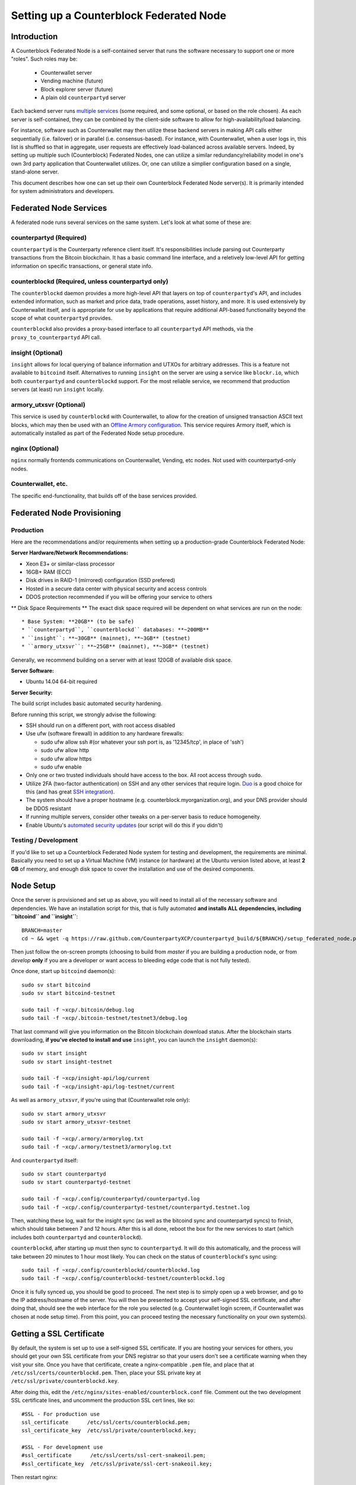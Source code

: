 Setting up a Counterblock Federated Node
==============================================

Introduction
-------------

A Counterblock Federated Node is a self-contained server that runs the software necessary to support one or more "roles".
Such roles may be:
   * Counterwallet server
   * Vending machine (future)
   * Block explorer server (future)
   * A plain old ``counterpartyd`` server

Each backend server runs `multiple services <http://counterparty.io/docs/components/>`__ (some required, and some optional, or based on the role chosen).
As each server is self-contained, they can be combined by the client-side software to allow for high-availability/load balancing.

For instance, software such as Counterwallet may then utilize these backend servers in making API calls either sequentially (i.e. failover) or in
parallel (i.e. consensus-based). For instance, with Counterwallet, when a user logs in, this list is shuffled so that
in aggregate, user requests are effectively load-balanced across available servers. Indeed, by setting up multiple such
(Counterblock) Federated Nodes, one can utilize a similar redundancy/reliability model in one's own 3rd party application
that Counterwallet utilizes. Or, one can utilize a simplier configuration based on a single, stand-alone server.

This document describes how one can set up their own Counterblock Federated Node server(s). It is primarily intended
for system administrators and developers.


.. _components:

Federated Node Services
-------------------------

A federated node runs several services on the same system. Let's look at what some of these are:

counterpartyd (Required)
^^^^^^^^^^^^^^^^^^^^^^^^^^^

``counterpartyd`` is the Counterparty reference client itself. It's responsibilities include parsing out Counterparty
transactions from the Bitcoin blockchain. It has a basic command line interface, and a reletively low-level API for
getting information on specific transactions, or general state info.

counterblockd (Required, unless counterpartyd only)
^^^^^^^^^^^^^^^^^^^^^^^^^^^^^^^^^^^^^^^^^^^^^^^^^^^^^

The ``counterblockd`` daemon provides a more high-level API that layers on top of ``counterpartyd``'s API, and includes extended
information, such as market and price data, trade operations, asset history, and more. It is used extensively by Counterwallet
itself, and is appropriate for use by applications that require additional API-based functionality beyond the scope of
what ``counterpartyd`` provides.

``counterblockd`` also provides a proxy-based interface to all ``counterpartyd`` API methods, via the ``proxy_to_counterpartyd`` API call.

insight (Optional)
^^^^^^^^^^^^^^^^^^^^^^^^^^

``insight`` allows for local querying of balance information and UTXOs for arbitrary addresses. This is a feature not available
to ``bitcoind`` itself. Alternatives to running ``insight`` on the server are using a service like ``blockr.io``, which
both ``counterpartyd`` and ``counterblockd`` support. For the most reliable service, we recommend that production
servers (at least) run ``insight`` locally.

armory_utxsvr (Optional)
^^^^^^^^^^^^^^^^^^^^^^^^^^

This service is used by ``counterblockd`` with Counterwallet, to allow for the creation of unsigned transaction
ASCII text blocks, which may then be used with an `Offline Armory configuration <https://bitcoinarmory.com/about/using-our-wallet/>`__.
This service requires Armory itself, which is automatically installed as part of the Federated Node setup procedure.

nginx (Optional)
^^^^^^^^^^^^^^^^^^^^^^^^^^^

``nginx`` normally frontends communications on Counterwallet, Vending, etc nodes. Not used with counterpartyd-only nodes.

Counterwallet, etc.
^^^^^^^^^^^^^^^^^^^^

The specific end-functionality, that builds off of the base services provided.


Federated Node Provisioning
--------------------------------

Production
^^^^^^^^^^^^

Here are the recommendations and/or requirements when setting up a production-grade Counterblock Federated Node:

**Server Hardware/Network Recommendations:**

- Xeon E3+ or similar-class processor
- 16GB+ RAM (ECC)
- Disk drives in RAID-1 (mirrored) configuration (SSD prefered)
- Hosted in a secure data center with physical security and access controls
- DDOS protection recommended if you will be offering your service to others

** Disk Space Requirements **
The exact disk space required will be dependent on what services are run on the node::

* Base System: **20GB** (to be safe)
* ``counterpartyd``, ``counterblockd`` databases: **~200MB**
* ``insight``: **~30GB** (mainnet), **~3GB** (testnet)
* ``armory_utxsvr``: **~25GB** (mainnet), **~3GB** (testnet)

Generally, we recommend building on a server with at least 120GB of available disk space.

**Server Software:**

- Ubuntu 14.04 64-bit required

**Server Security:**

The build script includes basic automated security hardening.

Before running this script, we strongly advise the following:

- SSH should run on a different port, with root access disabled
- Use ufw (software firewall) in addition to any hardware firewalls:

  - sudo ufw allow ssh   #(or whatever your ssh port is, as '12345/tcp', in place of 'ssh')
  - sudo ufw allow http
  - sudo ufw allow https
  - sudo ufw enable

- Only one or two trusted individuals should have access to the box. All root access through ``sudo``.
- Utilize 2FA (two-factor authentication) on SSH and any other services that require login.
  `Duo <https://www.duosecurity.com/>`__ is a good choice for this (and has great `SSH integration <https://www.duosecurity.com/unix>`__).
- The system should have a proper hostname (e.g. counterblock.myorganization.org), and your DNS provider should be DDOS resistant
- If running multiple servers, consider other tweaks on a per-server basis to reduce homogeneity.  
- Enable Ubuntu's  `automated security updates <http://askubuntu.com/a/204>`__ (our script will do this if you didn't)


Testing / Development
^^^^^^^^^^^^^^^^^^^^^^

If you'd like to set up a Counterblock Federated Node system for testing and development, the requirements are minimal. Basically you
need to set up a Virtual Machine (VM) instance (or hardware) at the Ubuntu version listed above, at least **2 GB**
of memory, and enough disk space to cover the installation and use of the desired components.

Node Setup
-----------

Once the server is provisioned and set up as above, you will need to install all of the necessary software and dependencies. We have an
installation script for this, that is fully automated **and installs ALL dependencies, including ``bitcoind`` and ``insight``**::

    BRANCH=master
    cd ~ && wget -q https://raw.github.com/CounterpartyXCP/counterpartyd_build/${BRANCH}/setup_federated_node.py https://raw.github.com/CounterpartyXCP/counterpartyd_build/${BRANCH}/setup_util.py && sudo python3 setup_federated_node.py

Then just follow the on-screen prompts (choosing to build from *master* if you are building a production node,
or from *develop* **only** if you are a developer or want access to bleeding edge code that is not fully tested).

Once done, start up ``bitcoind`` daemon(s)::

    sudo sv start bitcoind
    sudo sv start bitcoind-testnet
    
    sudo tail -f ~xcp/.bitcoin/debug.log
    sudo tail -f ~xcp/.bitcoin-testnet/testnet3/debug.log

That last command will give you information on the Bitcoin blockchain download status. After the blockchain starts
downloading, **if you've elected to install and use** ``insight``, you can launch the ``insight`` daemon(s)::

    sudo sv start insight
    sudo sv start insight-testnet
    
    sudo tail -f ~xcp/insight-api/log/current 
    sudo tail -f ~xcp/insight-api/log-testnet/current

As well as ``armory_utxsvr``, if you're using that (Counterwallet role only)::

    sudo sv start armory_utxsvr
    sudo sv start armory_utxsvr-testnet
    
    sudo tail -f ~xcp/.armory/armorylog.txt
    sudo tail -f ~xcp/.armory/testnet3/armorylog.txt

And ``counterpartyd`` itself::

    sudo sv start counterpartyd
    sudo sv start counterpartyd-testnet
    
    sudo tail -f ~xcp/.config/counterpartyd/counterpartyd.log
    sudo tail -f ~xcp/.config/counterpartyd-testnet/counterpartyd.testnet.log

Then, watching these log, wait for the insight sync (as well as the bitcoind sync and counterpartyd syncs) to finish,
which should take between 7 and 12 hours. After this is all done, reboot the box for the new services to
start (which includes both ``counterpartyd`` and ``counterblockd``).

``counterblockd``, after starting up must then sync to ``counterpartyd``. It will do this automatically, and the
process will take between 20 minutes to 1 hour most likely. You can check on the status of ``counterblockd``'s
sync using::

    sudo tail -f ~xcp/.config/counterblockd/counterblockd.log
    sudo tail -f ~xcp/.config/counterblockd-testnet/counterblockd.log

Once it is fully synced up, you should be good to proceed. The next step is to simply open up a web browser, and
go to the IP address/hostname of the server. You will then be presented to accept your self-signed SSL certificate, and
after doing that, should see the web interface for the role you selected (e.g. Counterwallet login screen, if Counterwallet
was chosen at node setup time). From this point, you can proceed testing the necessary functionality on your own system(s).


Getting a SSL Certificate
--------------------------

By default, the system is set up to use a self-signed SSL certificate. If you are hosting your services for others, 
you should get your own SSL certificate from your DNS registrar so that your users don't see a certificate warning when
they visit your site. Once you have that certificate, create a nginx-compatible ``.pem`` file, and place that
at ``/etc/ssl/certs/counterblockd.pem``. Then, place your SSL private key at ``/etc/ssl/private/counterblockd.key``.

After doing this, edit the ``/etc/nginx/sites-enabled/counterblock.conf`` file. Comment out the two development
SSL certificate lines, and uncomment the production SSL cert lines, like so::

    #SSL - For production use
    ssl_certificate      /etc/ssl/certs/counterblockd.pem;
    ssl_certificate_key  /etc/ssl/private/counterblockd.key;
  
    #SSL - For development use
    #ssl_certificate      /etc/ssl/certs/ssl-cert-snakeoil.pem;
    #ssl_certificate_key  /etc/ssl/private/ssl-cert-snakeoil.key;

Then restart nginx::

    sudo sv restart nginx


Troubleshooting
------------------------------------

If you experience issues with your Counterblock Federated Node, a good start is to check out the logs. Something like the following should work::

    #mainnet
    sudo tail -f ~xcp/.config/counterpartyd/counterpartyd.log
    sudo tail -f ~xcp/.config/counterblockd/countewalletd.log
    sudo tail -f ~xcp/.config/counterpartyd/api.error.log
    sudo tail -f ~xcp/.config/counterblockd/api.error.log

    #testnet
    sudo tail -f ~xcp/.config/counterpartyd-testnet/counterpartyd.log
    sudo tail -f ~xcp/.config/counterblockd-testnet/counterblockd.log
    sudo tail -f ~xcp/.config/counterpartyd-testnet/api.error.log
    sudo tail -f ~xcp/.config/counterblockd-testnet/api.error.log
    
    #relevant nginx logs
    sudo tail -f /var/log/nginx/counterblock.access.log
    sudo tail -f /var/log/nginx/counterblock.error.log

These logs should hopefully provide some useful information that will help you further diagnose your issue. You can also
keep tailing them (or use them with a log analysis tool like Splunk) to gain insight on the current
status of ``counterpartyd``/``counterblockd``.

Also, you can start up the daemons in the foreground, for easier debugging, using the following sets of commands::

    #bitcoind
    sudo su -s /bin/bash -c 'bitcoind -datadir=/home/xcp/.bitcoin' xcpd
    sudo su -s /bin/bash -c 'bitcoind -datadir=/home/xcp/.bitcoin-testnet' xcpd

    #counterpartyd & counterblockd mainnet
    sudo su -s /bin/bash -c 'counterpartyd --data-dir=/home/xcp/.config/counterpartyd server' xcpd
    sudo su -s /bin/bash -c 'counterblockd --data-dir=/home/xcp/.config/counterblockd -v' xcpd
    
    #counterpartyd & counterblockd testnet
    sudo su -s /bin/bash -c 'counterpartyd --data-dir=/home/xcp/.config/counterpartyd-testnet --testnet server' xcpd
    sudo su -s /bin/bash -c 'counterblockd --data-dir=/home/xcp/.config/counterblockd-testnet --testnet -v' xcpd

You can also run ``bitcoind`` commands directly, e.g.::

    #mainnet
    sudo su - xcpd -s /bin/bash -c "bitcoind -datadir=/home/xcp/.bitcoin getinfo"
    
    #testnet
    sudo su - xcpd -s /bin/bash -c "bitcoind -datadir=/home/xcp/.bitcoin-testnet getinfo"


Monitoring the Server
----------------------

To monitor the server, you can use a 3rd-party service such as [Pingdom](http://www.pingdom.com) or [StatusCake](http://statuscake.com).
The federated node allows these (and any other monitoring service) to query the basic status of the server (e.g. the ``nginx``,
``counterblockd`` and ``counterpartyd`` services) via making a HTTP GET call to one of the following URLs:

* ``/_api/`` (for mainnet) 
* ``/_t_api/`` (for testnet)

If all services are up, a HTTP 200 response with the following data will be returned::

    {"counterpartyd": "OK", "counterblockd_ver": "1.3.0", "counterpartyd_ver": "9.31.0", "counterblockd": "OK",
    "counterblockd_check_elapsed": 0.0039348602294921875, "counterpartyd_last_block": {
    "block_hash": "0000000000000000313c4708da5b676f453b41d566832f80809bc4cb141ab2cd", "block_index": 311234,
    "block_time": 1405638212}, "local_online_users": 7, "counterpartyd_check_elapsed": 0.003687143325805664, 
    "counterblockd_error": null, "counterpartyd_last_message_index": 91865}
    
Note the ``"counterpartyd": "OK"`` and ``"counterblockd": "OK"`` items.

If all services but ``counterpartyd`` are up, a HTTP 500 response with ``"counterpartyd": "NOT OK"``, for instance.

If ``counterblockd`` is not working properly, ``nginx`` will return a HTTP 503 (Gateway unavailable) or 500 response.

If ``nginx`` is not working properly, either a HTTP 5xx response, or no response at all (i.e. timeout) will be returned.


Other Topics
--------------

User Configuration
^^^^^^^^^^^^^^^^^^^^

Note that when you set up a federated node, the script creates two new users on the system: ``xcp`` and ``xcpd``. (The
``xcp`` user also has an ``xcp`` group created for it as well.) 

**Important**: The setup script by default creates user home under the ``/home``. If you wish to store the ``xcp`` user's data on another volume, mount it to ``/home/xcp`` 
(rather than, for example, ``/xcp``).

The script installs ``counterpartyd``, ``counterwallet``, etc into the home directory of the ``xcp`` user. This
user also owns all installed files. However, the daemons (i.e. ``bitcoind``, ``insight``, ``counterpartyd``,
``counterblockd``, and ``nginx``) are actually run as the ``xcpd`` user, which has no write access to the files
such as the ``counterwallet`` and ``counterpartyd`` source code files. The reason things are set up like this is so that
even if there is a horrible bug in one of the products that allows for a RCE (or Remote Control Exploit), where the attacker
would essentially be able to gain the ability to execute commands on the system as that user, two things should prevent this:

* The ``xcpd`` user doesn't actually have write access to any sensitive files on the server (beyond the log and database
  files for ``bitcoind``, ``counterpartyd``, etc.)
* The ``xcpd`` user uses ``/bin/false`` as its shell, which prevents the attacker from gaining shell-level access

This setup is such to minimize (and hopefully eliminate) the impact from any kind of potential system-level exploit.

Easy Updating
^^^^^^^^^^^^^^^^

To update the system with new code releases, you simply need to rerun the ``setup_federated_node`` script, like so::

    cd ~xcp/counterpartyd_build
    sudo ./setup_federated_node.py
    
As prompted, you should be able to choose just to update ("U"), instead of to rebuild. However, you would choose the rebuild
option if there were updates to the ``counterpartyd_build`` system files for the federated node itself (such as the
``nginx`` configuration, or the init scripts) that you wanted/needed to apply. Otherwise, update should be fine. 


Counterwallet-Specific
-----------------------

Counterwallet Configuration File
^^^^^^^^^^^^^^^^^^^^^^^^^^^^^^^^^^

Counterwallet can be configured via creating a small file called ``counterwallet.conf.json`` in the ``counterwallet/`` directory.
This file will contain a valid JSON-formatted object, containing an a number of possible configuration properties. For example::

    { 
      "servers": [ "counterblock1.mydomain.com", "counterblock2.mydomain.com", "counterblock3.mydomain.com" ],
      "forceTestnet": true,
      "googleAnalyticsUA": "UA-48454783-2",
      "googleAnalyticsUA-testnet": "UA-48454783-4",
      "rollbarAccessToken": "39d23b5a512f4169c98fc922f0d1b121",
      "disabledFeatures": ["rps", "betting"],
      "restrictedAreas": {
        "pages/betting.html": ["US"],
        "pages/openbets.html": ["US"],
        "pages/matchedbets.html": ["US"],
        "pages/rps.html": ["US"],
        "dividend": ["US"]
      },
      "autoBTCEscrowServer": "btcescrow.counterwallet.co"
    }

Here's a description of the possible fields:

**Required fields:**

* **servers**: Counterwallet should work out-of-the-box in a scenario where you have a single Counterblock Federated Node that both hosts the
static site content, as well as the backend Counterblock API services. However, Counterwallet can also be set up to work
in MultiAPI mode, where it can query more than one server (to allow for both redundancy and load balancing). To do this,
set this ``servers`` parameter as a list of multiple server URIs. Each URI can have a ``http://`` or ``https://`` prefix
(we strongly recommend using HTTPS), and the strings must *not* end in a slash (just leave it off). If the server hostname
does not start with ``http://`` or ``https://``, then ``https://`` is assumed.

*If you just want to use the current server (and don't have a multi-server setup), just specify this as ``[]`` (empty list).*

**Optional fields:**

* **forceTestnet**: Set to true to always use testnet (not requiring 'testnet' in the FQDN, or the '?testnet=1' parameter in the URL.
* **googleAnalyticsUA** / **googleAnalyticsUA-testnet**: Set to enable google analytics for mainnet/testnet. You must have a google analytics account.
* **rollbarAccessToken**: Set to enable client-side error tracking via rollbar.com. Must have a rollbar account.
* **disabledFeatures**: Set to a list of zero or more features to disable in the UI. Possible features are:
  ``betting``, ``rps``, ``dividend``, ``exchange``, ``leaderboard``, ``portfolio``, ``stats`` and ``history``. Normally
  this can just be ``[]`` (an empty list) to not disable anything.
* **restrictedAreas**: Set to an object containing a specific page path as the key (or "dividend" for dividend functionality),
  and a list of one or more ISO 2-letter country codes as the key value, to allow for country-level blacklisting of pages/features.
* **autoBTCEscrowServer**: The hostname to use for automatic BTC escrow services (where an external server will hold the BTC
  related to open orders selling BTC and make BTCpays from it automatically). If not specified, or left blank, then
  automatic BTC escrows will be disabled.

Once done, save this file and make sure it exists on all servers you are hosting Counterwallet static content on. Now, when you go
to your Counterwallet site, the server will read in this file immediately after loading the page, and set the list of
backend API hosts from it automatically.

Giving Op Chat Access
^^^^^^^^^^^^^^^^^^^^^^

Counterwallet has its own built-in chatbox. Users in the chat box are able to have operator (op) status, which allows them
to do things like ban or rename other users. Any op can give any other user op status via the ``/op`` command, typed into
the chat window. However, manual database-level intervention is required to give op status to the first op in the system.

Doing this, however, is simple. Here's an example that gives ``testuser1`` op access. It needs to be issued at the
command line for every node in the cluster::

    #mainnet
    mongo counterblockd
    db.chat_handles.update({handle: "testuser1"}, {$set: {op: true}})
    
    #testnet
    mongo counterblockd_testnet
    db.chat_handles.update({handle: "testuser1"}, {$set: {op: true}})

Counterwallet MultiAPI specifics
^^^^^^^^^^^^^^^^^^^^^^^^^^^^^^^^^

.. note::

    By default, Counterblock Federated Nodes can also host Counterwallet content (this will change in the future).
    Regarding this, the Counterparty team itself operates the primary Counterwallet platform. However, as Counterwallet is open source
    software, it is possible to host your own site with Counterwallet site (for your personal use, or as an offering to
    others), or to even host your own Counterwallet servers to use with your own Counterparty wallet implementation.
    The Counterparty team supports this kind of activity (as long as the servers are secure), as it aids with increasing decentralization.
        
    Also note that due to the nature of Counterwallet being a deterministic wallet, users using one Counterwallet platform (i.e. the
    official one, for instance) have the flexibility to start using a different Counterwallet platform instead at any time,
    and as funds (i.e. private keys) are not stored on the server in any fashion, they will be able to see their funds on either.
    (Note that the only thing that will not migrate are saved preferences, such as address aliases, the theme setting, etc.)

Counterwallet utilizes a sort of a "poor man's load balancing/failover" implementation called multiAPI (and implemented
[here](https://github.com/CounterpartyXCP/counterwallet/blob/master/src/js/util.api.js)). multiAPI can operate in a number of fashions.

**multiAPIFailover for Read API (``get_``) Operations**

*multiAPIFailover* functionality is currently used for all read API operations. In this model, the first Federated Node
on the shuffled list is called for the data, and if it returns an error or the request times out, the second one on the
list is called, and so on. The result of the first server to successfully return are used.

Here, a "hacked" server could be modified to return bogus data. As (until being discovered) the server would be in the
shuffled list, some clients may end up consulting it. However, as this functionality is essentially for data queries only,
the worse case result is that a Counterwallet client is shown incorrect/modified data which leads to misinformed actions
on the user's behalf. Moreover, the option always exists to move all read-queries to use multiAPIConsensus in the future should the need arise.

**multiAPIConsensus for Action/Write (``create_``) Operations**

Based on this multiAPI capability, the wallet itself consults more than one of these Federated Nodes via consensus especially
for all ``create_``-type operations. For example, if you send XCP, counterpartyd on each server is still composing and sending
back the unsigned raw transaction, but for data security, it compares the results returned from all servers, and will 
only sign and broadcast (both client-side) if all the results match). This is known as *multiAPIConsensus*.

The ultimate goal here is to have a federated net of semi-trusted backend servers not tied to any one country, provider, network or
operator/admin. Through requiring consensus on the unsigned transactions returned for all ``create_`` operations, 'semi-trust'
on a single server basis leads to an overall trustworthy network. Worst case, if backend server is hacked and owned
(and the counterpartyd code modified), then you may get some invalid read results, but it won't be rewriting your XCP send
destination address, for example. The attackers would have to hack the code on every single server in the same exact
way, undetected, to do that.

Moreover, the Counterwallet web client contains basic transaction validation code that will check that any unsigned Bitcoin
transaction returned from a Counterblock Federated Node contains expected inputs and outputs. This provides further
protection against potential attacks.

multiAPIConsensus actually helps discover any potential "hacked" servers as well, since a returned consensus set with
a divergent result will be rejected by the client, and thus trigger an examination of the root cause by the team.

**multiAPINewest for Redundant storage**

In the same way, these multiple servers are used to provide redundant storage of client-side preferences, to ensure we
have no single point of failure. In the case of the stored preferences for instance, when retrieved on login, the data from all servers
is taken in, and the newest result is used. This *multiAPINewest* functionality effectively makes a query across all available
Federated Nodes, and chooses the newest result (based on a "last updated"-type timestamp).

Note that with this, a "hacked" server could be modified to always return the latest timestamp, so that its results
were used. However, wallet preferences (and other data stored via this functionality) is non-sensitive, and thus user's
funds would not be at risk before the hacked server could be discovered and removed.

